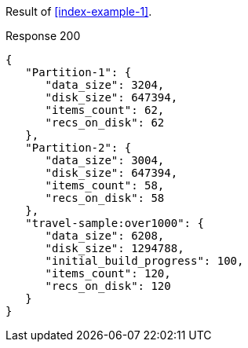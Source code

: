 ====
Result of <<index-example-1>>.

.Response 200
[source,json]
----
{
   "Partition-1": {
      "data_size": 3204,
      "disk_size": 647394,
      "items_count": 62,
      "recs_on_disk": 62
   },
   "Partition-2": {
      "data_size": 3004,
      "disk_size": 647394,
      "items_count": 58,
      "recs_on_disk": 58
   },
   "travel-sample:over1000": {
      "data_size": 6208,
      "disk_size": 1294788,
      "initial_build_progress": 100,
      "items_count": 120,
      "recs_on_disk": 120
   }
}
----
====